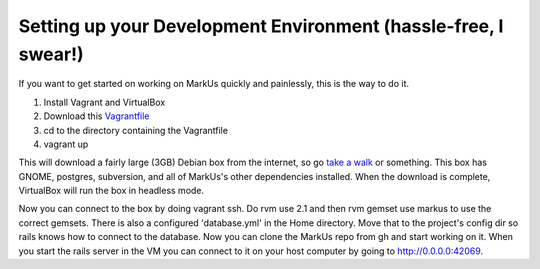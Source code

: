 ================================================================================
Setting up your Development Environment (hassle-free, I swear!)
================================================================================

If you want to get started on working on MarkUs quickly and painlessly, this is
the way to do it.

1. Install Vagrant and VirtualBox
2. Download this `Vagrantfile <https://gist.githubusercontent.com/oneohtrix/10fc63dc404e916c0f28/raw/b2a0320f14eb960fc4aad2f25fa9a15a5222f318/Vagrantfile>`_
3. cd to the directory containing the Vagrantfile
4. vagrant up

This will download a fairly large (3GB) Debian box from the internet, so go
`take a walk <http://news.stanford.edu/news/2014/april/walking-vs-sitting-042414.html>`_
or something. This box has GNOME, postgres, subversion, and all of MarkUs's other
dependencies installed. When the download is complete, VirtualBox will run the box
in headless mode.

Now you can connect to the box by doing vagrant ssh. Do rvm use 2.1 and then 
rvm gemset use markus to use the correct gemsets. There is also a configured 'database.yml'
in the Home directory. Move that to the project's config dir so rails knows how to connect to
the database. Now you can clone the MarkUs repo from gh and start working on it. When you start the
rails server in the VM you can connect to it on your host computer by going to http://0.0.0.0:42069.

